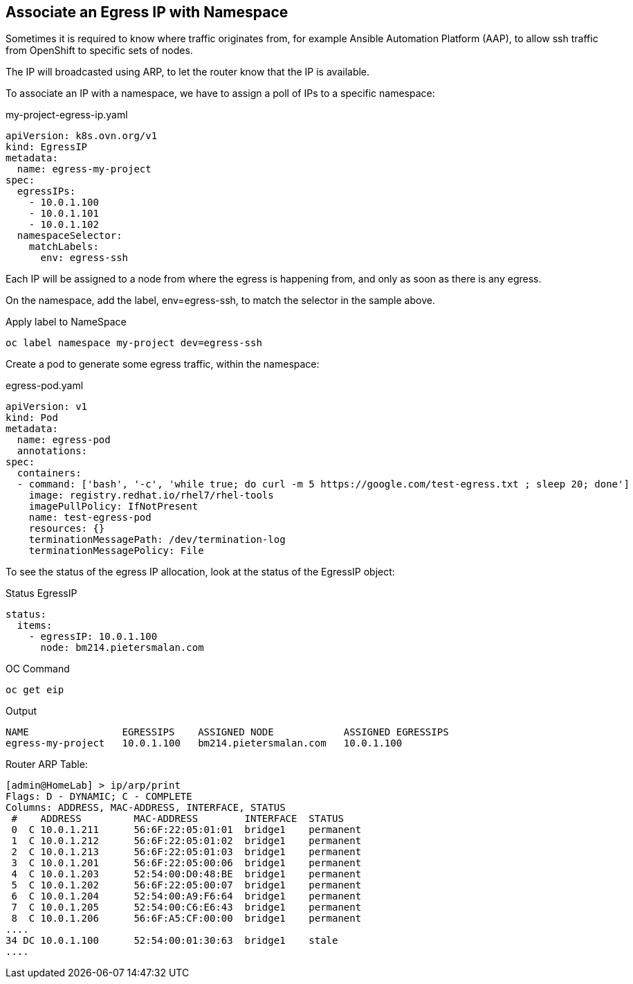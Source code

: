 == Associate an Egress IP with Namespace

Sometimes it is required to know where traffic originates from, for example Ansible Automation Platform (AAP), to allow ssh traffic from OpenShift to specific sets of nodes.

The IP will broadcasted using ARP, to let the router know that the IP is available.

To associate an IP with a namespace, we have to assign a poll of IPs to a specific namespace:

.my-project-egress-ip.yaml
----
apiVersion: k8s.ovn.org/v1
kind: EgressIP
metadata:
  name: egress-my-project
spec:
  egressIPs:
    - 10.0.1.100
    - 10.0.1.101
    - 10.0.1.102
  namespaceSelector:
    matchLabels:
      env: egress-ssh
----

Each IP will be assigned to a node from where the egress is happening from, and only as soon as there is any egress.

On the namespace, add the label, env=egress-ssh, to match the selector in the sample above.

.Apply label to NameSpace
----
oc label namespace my-project dev=egress-ssh
----

Create a pod to generate some egress traffic, within the namespace:

.egress-pod.yaml
----
apiVersion: v1
kind: Pod
metadata:
  name: egress-pod
  annotations:
spec:
  containers:
  - command: ['bash', '-c', 'while true; do curl -m 5 https://google.com/test-egress.txt ; sleep 20; done']
    image: registry.redhat.io/rhel7/rhel-tools
    imagePullPolicy: IfNotPresent
    name: test-egress-pod
    resources: {}
    terminationMessagePath: /dev/termination-log
    terminationMessagePolicy: File
----

To see the status of the egress IP allocation, look at the status of the EgressIP object:

.Status EgressIP
----
status:
  items:
    - egressIP: 10.0.1.100
      node: bm214.pietersmalan.com
----

.OC Command 
----
oc get eip
----

.Output
----
NAME                EGRESSIPS    ASSIGNED NODE            ASSIGNED EGRESSIPS
egress-my-project   10.0.1.100   bm214.pietersmalan.com   10.0.1.100
----

Router ARP Table:
----
[admin@HomeLab] > ip/arp/print 
Flags: D - DYNAMIC; C - COMPLETE
Columns: ADDRESS, MAC-ADDRESS, INTERFACE, STATUS
 #    ADDRESS         MAC-ADDRESS        INTERFACE  STATUS   
 0  C 10.0.1.211      56:6F:22:05:01:01  bridge1    permanent
 1  C 10.0.1.212      56:6F:22:05:01:02  bridge1    permanent
 2  C 10.0.1.213      56:6F:22:05:01:03  bridge1    permanent
 3  C 10.0.1.201      56:6F:22:05:00:06  bridge1    permanent
 4  C 10.0.1.203      52:54:00:D0:48:BE  bridge1    permanent
 5  C 10.0.1.202      56:6F:22:05:00:07  bridge1    permanent
 6  C 10.0.1.204      52:54:00:A9:F6:64  bridge1    permanent
 7  C 10.0.1.205      52:54:00:C6:E6:43  bridge1    permanent
 8  C 10.0.1.206      56:6F:A5:CF:00:00  bridge1    permanent
....  
34 DC 10.0.1.100      52:54:00:01:30:63  bridge1    stale    
....
----


